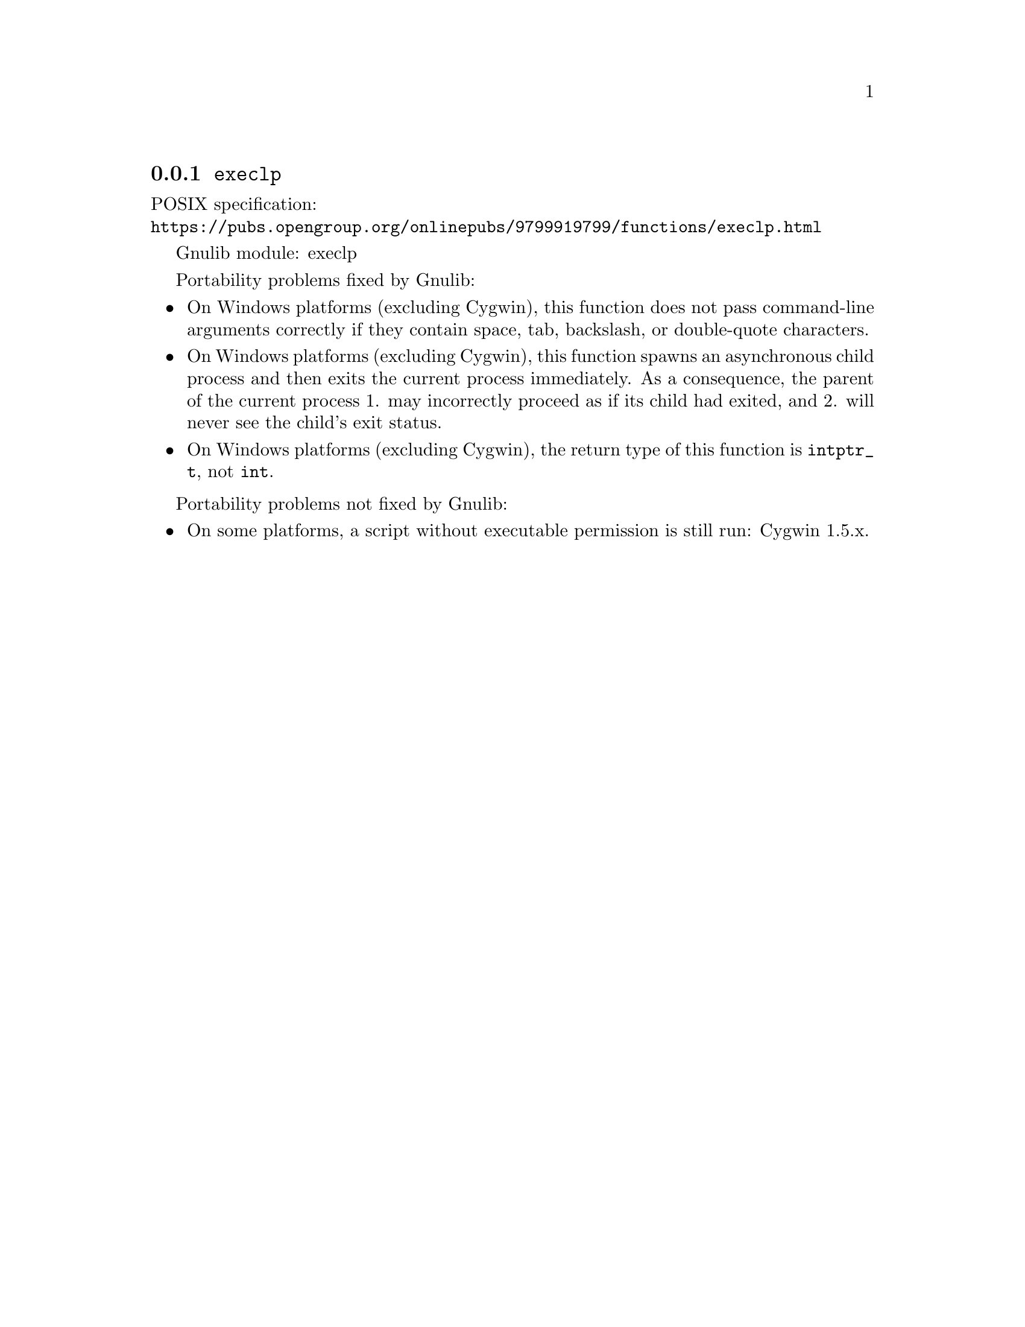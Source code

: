 @node execlp
@subsection @code{execlp}
@findex execlp

POSIX specification:@* @url{https://pubs.opengroup.org/onlinepubs/9799919799/functions/execlp.html}

Gnulib module: execlp

Portability problems fixed by Gnulib:
@itemize
@item
On Windows platforms (excluding Cygwin), this function does not pass
command-line arguments correctly if they contain space, tab, backslash,
or double-quote characters.
@item
On Windows platforms (excluding Cygwin), this function spawns an asynchronous
child process and then exits the current process immediately.  As a
consequence, the parent of the current process 1. may incorrectly proceed
as if its child had exited, and 2. will never see the child's exit status.
@item
On Windows platforms (excluding Cygwin), the return type of this function is
@code{intptr_t}, not @code{int}.
@end itemize

Portability problems not fixed by Gnulib:
@itemize
@item
On some platforms, a script without executable permission is still run:
Cygwin 1.5.x.
@end itemize
